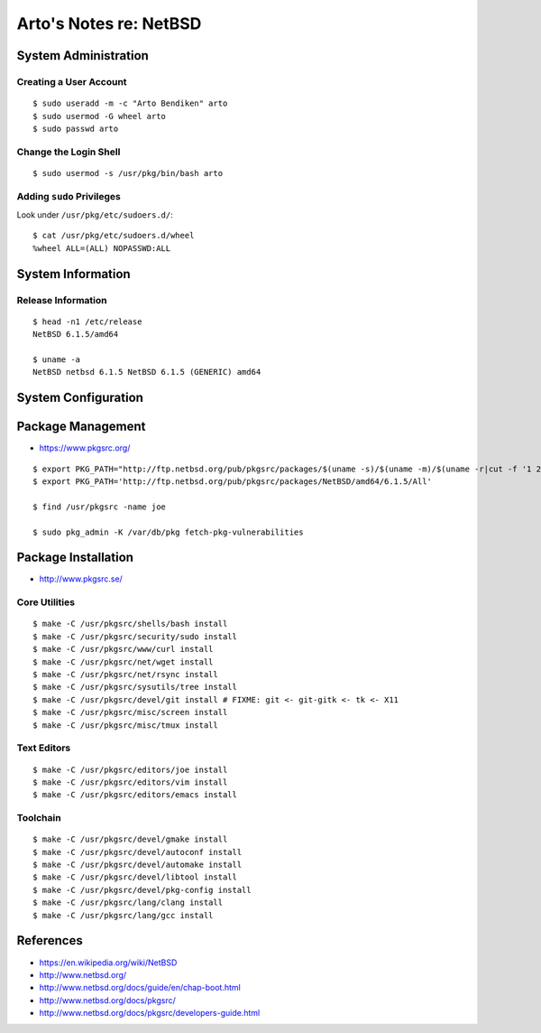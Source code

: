 ***********************
Arto's Notes re: NetBSD
***********************

System Administration
=====================

Creating a User Account
-----------------------

::

   $ sudo useradd -m -c "Arto Bendiken" arto
   $ sudo usermod -G wheel arto
   $ sudo passwd arto

Change the Login Shell
----------------------

::

   $ sudo usermod -s /usr/pkg/bin/bash arto

Adding ``sudo`` Privileges
--------------------------

Look under ``/usr/pkg/etc/sudoers.d/``::

   $ cat /usr/pkg/etc/sudoers.d/wheel
   %wheel ALL=(ALL) NOPASSWD:ALL

System Information
==================

Release Information
-------------------

::

   $ head -n1 /etc/release
   NetBSD 6.1.5/amd64

   $ uname -a
   NetBSD netbsd 6.1.5 NetBSD 6.1.5 (GENERIC) amd64

System Configuration
====================

Package Management
==================

* https://www.pkgsrc.org/

::

   $ export PKG_PATH="http://ftp.netbsd.org/pub/pkgsrc/packages/$(uname -s)/$(uname -m)/$(uname -r|cut -f '1 2' -d.)/All"
   $ export PKG_PATH='http://ftp.netbsd.org/pub/pkgsrc/packages/NetBSD/amd64/6.1.5/All'

   $ find /usr/pkgsrc -name joe

   $ sudo pkg_admin -K /var/db/pkg fetch-pkg-vulnerabilities

Package Installation
====================

* http://www.pkgsrc.se/

Core Utilities
--------------

::

   $ make -C /usr/pkgsrc/shells/bash install
   $ make -C /usr/pkgsrc/security/sudo install
   $ make -C /usr/pkgsrc/www/curl install
   $ make -C /usr/pkgsrc/net/wget install
   $ make -C /usr/pkgsrc/net/rsync install
   $ make -C /usr/pkgsrc/sysutils/tree install
   $ make -C /usr/pkgsrc/devel/git install # FIXME: git <- git-gitk <- tk <- X11
   $ make -C /usr/pkgsrc/misc/screen install
   $ make -C /usr/pkgsrc/misc/tmux install

Text Editors
------------

::

   $ make -C /usr/pkgsrc/editors/joe install
   $ make -C /usr/pkgsrc/editors/vim install
   $ make -C /usr/pkgsrc/editors/emacs install

Toolchain
---------

::

   $ make -C /usr/pkgsrc/devel/gmake install
   $ make -C /usr/pkgsrc/devel/autoconf install
   $ make -C /usr/pkgsrc/devel/automake install
   $ make -C /usr/pkgsrc/devel/libtool install
   $ make -C /usr/pkgsrc/devel/pkg-config install
   $ make -C /usr/pkgsrc/lang/clang install
   $ make -C /usr/pkgsrc/lang/gcc install

References
==========

* https://en.wikipedia.org/wiki/NetBSD
* http://www.netbsd.org/
* http://www.netbsd.org/docs/guide/en/chap-boot.html
* http://www.netbsd.org/docs/pkgsrc/
* http://www.netbsd.org/docs/pkgsrc/developers-guide.html
